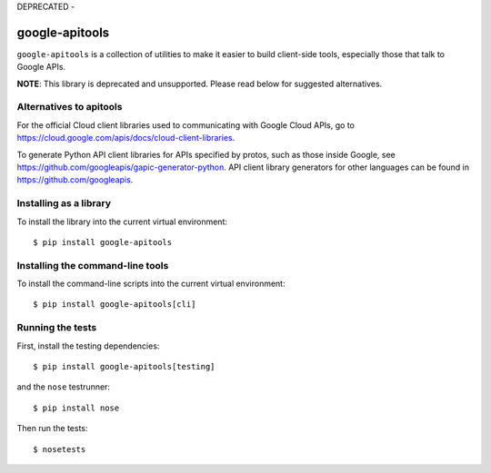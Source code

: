 DEPRECATED - 

google-apitools
===============

|pypi| |build| |coverage|

``google-apitools`` is a collection of utilities to make it easier to build
client-side tools, especially those that talk to Google APIs.

**NOTE**: This library is deprecated and unsupported. Please read below for suggested alternatives.

Alternatives to apitools
-----------------------
For the official Cloud client libraries used to communicating with Google Cloud APIs, go to https://cloud.google.com/apis/docs/cloud-client-libraries.

To generate Python API client libraries for APIs specified by protos, such as those inside Google, see https://github.com/googleapis/gapic-generator-python. 
API client library generators for other languages can be found in https://github.com/googleapis.

Installing as a library
-----------------------

To install the library into the current virtual environment::

   $ pip install google-apitools

Installing the command-line tools
---------------------------------

To install the command-line scripts into the current virtual environment::

   $ pip install google-apitools[cli]

Running the tests
-----------------

First, install the testing dependencies::

   $ pip install google-apitools[testing]

and the ``nose`` testrunner::

   $ pip install nose

Then run the tests::

   $ nosetests

.. |build| image:: https://travis-ci.org/google/apitools.svg?branch=master
   :target: https://travis-ci.org/google/apitools
.. |pypi| image:: https://img.shields.io/pypi/v/google-apitools.svg
   :target: https://pypi.python.org/pypi/google-apitools
.. |coverage| image:: https://coveralls.io/repos/google/apitools/badge.svg?branch=master
   :target: https://coveralls.io/r/google/apitools?branch=master
